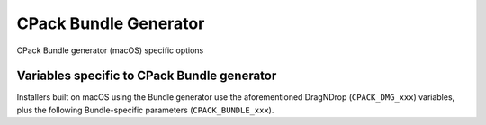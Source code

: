 CPack Bundle Generator
----------------------

CPack Bundle generator (macOS) specific options

Variables specific to CPack Bundle generator
^^^^^^^^^^^^^^^^^^^^^^^^^^^^^^^^^^^^^^^^^^^^

Installers built on macOS using the Bundle generator use the
aforementioned DragNDrop (``CPACK_DMG_xxx``) variables, plus the following
Bundle-specific parameters (``CPACK_BUNDLE_xxx``).

.. variable:: CPACK_BUNDLE_NAME

 The name of the generated bundle. This appears in the macOS Finder as the
 bundle name. Required.

.. variable:: CPACK_BUNDLE_PLIST

 Path to an macOS Property List (``.plist``) file that will be used
 for the generated bundle. This
 assumes that the caller has generated or specified their own ``Info.plist``
 file. Required.

.. variable:: CPACK_BUNDLE_ICON

 Path to an macOS icon file that will be used as the icon for the generated
 bundle. This is the icon that appears in the macOS Finder for the bundle, and
 in the macOS dock when the bundle is opened. Required.

.. variable:: CPACK_BUNDLE_STARTUP_COMMAND

 Path to a startup script. This is a path to an executable or script that
 will be run whenever an end-user double-clicks the generated bundle in the
 macOS Finder. Optional.

.. variable:: CPACK_BUNDLE_APPLE_CERT_APP

 The name of your Apple supplied code signing certificate for the application.
 The name usually takes the form ``Developer ID Application: [Name]`` or
 ``3rd Party Mac Developer Application: [Name]``. If this variable is not set
 the application will not be signed.

.. variable:: CPACK_BUNDLE_APPLE_ENTITLEMENTS

 The name of the Property List (``.plist``) file that contains your Apple
 entitlements for sandboxing your application. This file is required
 for submission to the macOS App Store.

.. variable:: CPACK_BUNDLE_APPLE_CODESIGN_FILES

 A list of additional files that you wish to be signed. You do not need to
 list the main application folder, or the main executable. You should
 list any frameworks and plugins that are included in your app bundle.

.. variable:: CPACK_BUNDLE_APPLE_CODESIGN_PARAMETER

 Additional parameter that will passed to ``codesign``.
 Default value: ``--deep -f``

.. variable:: CPACK_COMMAND_CODESIGN

 Path to the ``codesign(1)`` command used to sign applications with an
 Apple cert. This variable can be used to override the automatically
 detected command (or specify its location if the auto-detection fails
 to find it).
